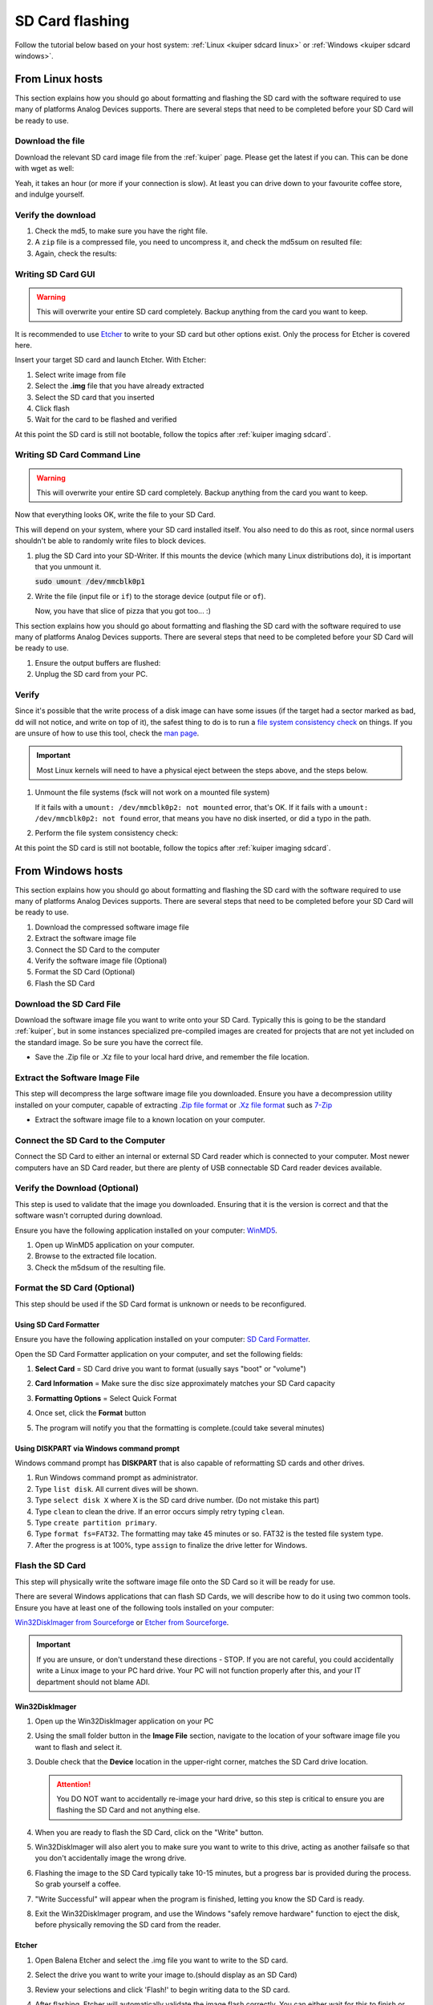 .. _kuiper sdcard:

SD Card flashing
================

Follow the tutorial below based on your host system:
:ref:`Linux <kuiper sdcard linux>`
or
:ref:`Windows <kuiper sdcard windows>`.

.. _kuiper sdcard linux:

From Linux hosts
----------------

This section explains how you should go about formatting and flashing the SD
card with the software required to use many of platforms Analog Devices
supports.
There are several steps that need to be completed before your SD Card will be
ready to use.

Download the file
+++++++++++++++++

Download the relevant SD card image file from the :ref:`kuiper` page. Please
get the latest if you can. This can be done with wget as well:

.. shell::

   $time wget \
   $  https://swdownloads.analog.com/cse/kuiper/image_2021-07-28-ADI-Kuiper-full.zip
    --2021-12-15 17:12:33--
    http://swdownloads.analog.com/cse/image_2021-07-28-ADI-Kuiper-full.zip Resolving
    swdownloads.analog.com (swdownloads.analog.com)... 81.196.26.153, 81.196.26.177
    Connecting to swdownloads.analog.com
    (swdownloads.analog.com)|81.196.26.153|:80... connected. HTTP request sent,
    awaiting response... 200 OK Length: 15931539 (14.8 GB)
    [application/octet-stream] Saving to: 'image_2021-07-28-ADI-Kuiper-full.zip'

    100%[=======================================================================>]
    15931539 1.94M/s in 6m 52s

    2021-12-15 17:19:26 (1.83 MB/s) - 'image_2021-07-28-ADI-Kuiper-full.zip' saved
    [15931539/15931539]

    real 6m53.573s user 0m0.740s sys 0m32.342s

Yeah, it takes an hour (or more if your connection is slow).
At least you can drive down to your favourite coffee store, and indulge yourself.

Verify the download
+++++++++++++++++++

#. Check the md5, to make sure you have the right file.

   .. shell::

      $md5sum image_2021-07-28-ADI-Kuiper-full.zip
       279097240dec7156ff5e15b7ce0b8a25 image_2021-07-28-ADI-Kuiper-full.zip

#. A ``zip`` file is a compressed file, you need to uncompress it, and check the
   md5sum on resulted file:

   .. shell::

      $time unzip image_2021-07-28-ADI-Kuiper-full.zip real
       1m17.40s user 74.44s sys 2.11s

#. Again, check the results:

   .. shell::

      $md5sum 2021-07-28-ADI-Kuiper-full.img
       b160453396e482234094a92134769ec6 2021-07-28-ADI-Kuiper-full.img

Writing SD Card GUI
+++++++++++++++++++

.. warning::

   This will overwrite your entire SD card completely.
   Backup anything from the card you want to keep.

It is recommended to use `Etcher <https://www.balena.io/etcher/>`__ to write to
your SD card but other options exist. Only the process for Etcher is covered
here.

Insert your target SD card and launch Etcher. With Etcher:

#. Select write image from file
#. Select the **.img** file that you have already extracted
#. Select the SD card that you inserted
#. Click flash
#. Wait for the card to be flashed and verified

.. image:: etcher.png

At this point the SD card is still not bootable,
follow the topics after :ref:`kuiper imaging sdcard`.

Writing SD Card Command Line
++++++++++++++++++++++++++++

.. warning::

   This will overwrite your entire SD card completely.
   Backup anything from the card you want to keep.

Now that everything looks OK, write the file to your SD Card.

This will depend on your system, where your SD card installed itself. You also
need to do this as root, since normal users shouldn't be able to randomly write
files to block devices.

#. plug the SD Card into your SD-Writer. If this mounts the device (which many
   Linux distributions do), it is important that you unmount
   it.

   :code:`sudo umount /dev/mmcblk0p1`
#. Write the file (input file or ``if``) to the storage device (output file or
   ``of``).

   .. shell::

      $time sudo dd \
      $     bs=4194304 \
      $     status=progress \
      $     of=/dev/mmcblk0 \
      $     if=2021-07-28-ADI-Kuiper-full.img
       [sudo] password for user:
       0+60640 records in 0+60640 records out 7948206080 bytes (7.9 GB) copied, 571.766 s, 13.9 MB/s
       real 7m54.11s user 0.29s sys 8.94s

   Now, you have that slice of pizza that you got too... :)

This section explains how you should go about formatting and flashing the SD
card with the software required to use many of platforms Analog Devices
supports. There are several steps that need to be completed before your SD Card
will be ready to use.


#. Ensure the output buffers are flushed:

   .. shell::

      $sync

#. Unplug the SD card from your PC.

Verify
++++++

Since it's possible that the write process of a disk image can have some issues
(if the target had a sector marked as bad, dd will not notice, and write on top
of it), the safest thing to do is to run a
`file system consistency check <https://en.wikipedia.org/wiki/fsck>`__ on things.
If you are unsure of how to use this tool, check the
`man page <http://linux.die.net/man/8/fsck>`__.

.. important::

   Most Linux kernels will need to have a physical eject between the steps
   above, and the steps below.

#. Unmount the file systems (fsck will not work on a mounted file system)

   .. shell::

      $sudo umount /dev/mmcblk0p1
      $sudo umount /dev/mmcblk0p2

   If it fails with a
   ``umount: /dev/mmcblk0p2: not mounted`` error, that's OK.
   If it fails with a
   ``umount: /dev/mmcblk0p2: not found`` error, that means you have no disk
   inserted, or did a typo in the path.

#. Perform the file system consistency check:

   .. shell::

      $sudo fsck -y /dev/mmcblk0p1
       fsck from util-linux 2.20.1
       dosfsck 3.0.13, 30 Jun 2012, FAT32, LFN
       /dev/mmcblk0p1: 158 files, 76420/130812 clusters
      $sudo fsck -y /dev/mmcblk0p2
       fsck from util-linux 2.20.1
       e2fsck 1.42.5 (29-Jul-2012)
       /dev/mmcblk0p2: clean, 157918/452480 files, 717760/1808128 blocks

At this point the SD card is still not bootable,
follow the topics after :ref:`kuiper imaging sdcard`.

.. _kuiper sdcard windows:

From Windows hosts
------------------

This section explains how you should go about formatting and flashing the SD
card with the software required to use many of platforms Analog Devices
supports.
There are several steps that need to be completed before your SD Card will be
ready to use.

#. Download the compressed software image file
#. Extract the software image file
#. Connect the SD Card to the computer
#. Verify the software image file (Optional)
#. Format the SD Card (Optional)
#. Flash the SD Card

Download the SD Card File
+++++++++++++++++++++++++

Download the software image file you want to write onto your SD Card. Typically
this is going to be the standard :ref:`kuiper`, but in some
instances specialized pre-compiled images are created for projects that are not
yet included on the standard image. So be sure you have the correct file.

-  Save the .Zip file or .Xz file to your local hard drive, and remember the
   file location.

Extract the Software Image File
+++++++++++++++++++++++++++++++

This step will decompress the large software image file you downloaded. Ensure
you have a decompression utility installed on your computer, capable of
extracting
`.Zip file format <https://en.wikipedia.org/wiki/Zip_(file_format)>`__
or
`.Xz file format <https://en.wikipedia.org/wiki/Xz>`__ such as
`7-Zip <http://www.7-zip.org/>`__

- Extract the software image file to a known location on your computer.

.. image:: 7zip.png
   :width: 400px

Connect the SD Card to the Computer
+++++++++++++++++++++++++++++++++++

Connect the SD Card to either an internal or external SD Card reader which is
connected to your computer. Most newer computers have an SD Card reader, but
there are plenty of USB connectable SD Card reader devices available.

Verify the Download (Optional)
++++++++++++++++++++++++++++++

This step is used to validate that the image you downloaded. Ensuring that it is
the version is correct and that the software wasn't corrupted during download.

Ensure you have the following application installed on your computer:
`WinMD5 <http://www.winmd5.com/>`__.

#. Open up WinMD5 application on your computer.
#. Browse to the extracted file location.
#. Check the m5dsum of the resulting file.

.. image:: winmd5free.png
   :width: 400px

Format the SD Card (Optional)
+++++++++++++++++++++++++++++

This step should be used if the SD Card format is unknown or needs to be
reconfigured.

Using SD Card Formatter
~~~~~~~~~~~~~~~~~~~~~~~

Ensure you have the following application installed on your computer:
`SD Card Formatter <https://www.sdcardformatter.com/>`__.

Open the SD Card Formatter application on your computer, and set the following
fields:

#. **Select Card** = SD Card drive you want to format (usually says "boot" or
   "volume")
#. **Card Information** = Make sure the disc size approximately matches your SD
   Card capacity
#. **Formatting Options** = Select Quick Format

   .. image:: sd_card_formatter_gui.png
      :width: 400px

#. Once set, click the **Format** button
#. The program will notify you that the formatting is complete.(could take
   several minutes)

   .. image:: sd_card_format_success.png
      :width: 400px

Using DISKPART via Windows command prompt
~~~~~~~~~~~~~~~~~~~~~~~~~~~~~~~~~~~~~~~~~

Windows command prompt has **DISKPART** that is also capable of reformatting SD
cards and other drives.

#. Run Windows command prompt as administrator.
#. Type ``list disk``. All current dives will be shown.
#. Type ``select disk X`` where X is the SD card drive number. (Do not mistake
   this part)
#. Type ``clean`` to clean the drive. If an error occurs simply retry typing
   ``clean``.
#. Type ``create partition primary``.
#. Type ``format fs=FAT32``. The formatting may take 45 minutes or so. FAT32 is
   the tested file system type.
#. After the progress is at 100%, type ``assign`` to finalize the drive letter
   for Windows.

Flash the SD Card
+++++++++++++++++

This step will physically write the software image file onto the SD Card so it
will be ready for use.

There are several Windows applications that can flash SD Cards, we will describe
how to do it using two common tools. Ensure you have at least one of the
following tools installed on your computer:

`Win32DiskImager from Sourceforge <https://sourceforge.net/projects/win32diskimager/files/latest/download?source=navbar>`__
or
`Etcher from Sourceforge <https://sourceforge.net/projects/etcher.mirror/>`__.

.. important::

   If you are unsure, or don't understand these directions - STOP.
   If you are not careful, you could accidentally write a Linux image to your
   PC hard drive.
   Your PC will not function properly after this, and your IT department should
   not blame ADI.

Win32DiskImager
~~~~~~~~~~~~~~~

#. Open up the Win32DiskImager application on your PC

   .. image:: sd_card_flash_gui.png
      :width: 400px

#. Using the small folder button in the **Image File** section, navigate to the
   location of your software image file you want to flash and select
   it.

   .. image:: sd_card_flash_file_select.png
      :width: 400px

#. Double check that the **Device** location in the upper-right corner, matches
   the SD Card drive location.

   .. attention::

      You DO NOT want to accidentally re-image your hard drive, so this step is
      critical to ensure you are flashing the SD Card and not anything else.

#. When you are ready to flash the SD Card, click on the "Write" button.
#. Win32DiskImager will also alert you to make sure you want to write to this
   drive, acting as another failsafe so that you don't accidentally image the
   wrong drive.

   .. image:: sd_card_flash_write_confirm.png
      :width: 400px

#. Flashing the image to the SD Card typically take 10-15 minutes, but a
   progress bar is provided during the process. So grab yourself a coffee.
#. "Write Successful" will appear when the program is finished, letting you know
   the SD Card is ready.

   .. image:: sd_card_flash_success.png
      :width: 400px

#. Exit the Win32DiskImager program, and use the Windows "safely remove
   hardware" function to eject the disk, before physically removing the SD card
   from the reader.

Etcher
~~~~~~

#. Open Balena Etcher and select the .img file you want to write to the SD
   card.

   .. image:: etcher_start.png
      :width: 400px

   .. image:: etcher_file_select.png
      :width: 400px

#. Select the drive you want to write your image to.(should display as an SD
   Card)

   .. image:: etcher_disk_select.png
      :width: 400px

   .. image:: etcher_disk_selection.png
      :width: 400px

#. Review your selections and click 'Flash!' to begin writing data to the SD
   card.

   .. image:: etcher_sd_card_selected.png
      :width: 400px

   .. image:: etcher_flashing_sd_card.png
      :width: 400px

#. After flashing, Etcher will automatically validate the image flash correctly.
   You can either wait for this to finish or click skip.

   .. image:: etcher_verifying.png
      :width: 400px

#. After the validation is complete, your SD card is finished and ready for
   use.

   .. image:: etcher_finished.png
      :width: 400px

#. Go to the toolbar of your Windows OS, and click on "safely remove hardware",
   and remove your completed SD card.

